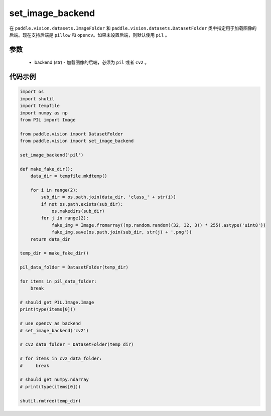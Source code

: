 .. _cn_api_vision_image_set_image_backend:

set_image_backend
-------------------------------

.. py:function:: paddle.vision.image.set_image_backend(backend)

在 ``paddle.vision.datasets.ImageFolder`` 和 ``paddle.vision.datasets.DatasetFolder`` 类中指定用于加载图像的后端。现在支持后端是 ``pillow`` 和 ``opencv``。如果未设置后端，则默认使用 ``pil`` 。

参数
:::::::::

    - backend (str) - 加载图像的后端，必须为 ``pil`` 或者 ``cv2`` 。
    

代码示例
:::::::::

.. code-block:: python

    import os
    import shutil
    import tempfile
    import numpy as np
    from PIL import Image

    from paddle.vision import DatasetFolder
    from paddle.vision import set_image_backend

    set_image_backend('pil')

    def make_fake_dir():
        data_dir = tempfile.mkdtemp()

        for i in range(2):
            sub_dir = os.path.join(data_dir, 'class_' + str(i))
            if not os.path.exists(sub_dir):
                os.makedirs(sub_dir)
            for j in range(2):
                fake_img = Image.fromarray((np.random.random((32, 32, 3)) * 255).astype('uint8'))
                fake_img.save(os.path.join(sub_dir, str(j) + '.png'))
        return data_dir

    temp_dir = make_fake_dir()

    pil_data_folder = DatasetFolder(temp_dir)

    for items in pil_data_folder:
        break

    # should get PIL.Image.Image
    print(type(items[0]))

    # use opencv as backend
    # set_image_backend('cv2')

    # cv2_data_folder = DatasetFolder(temp_dir)

    # for items in cv2_data_folder:
    #     break

    # should get numpy.ndarray
    # print(type(items[0]))

    shutil.rmtree(temp_dir)
